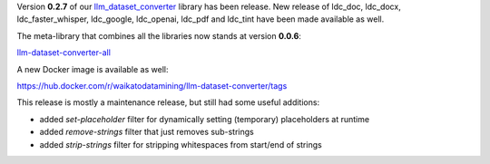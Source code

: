 .. title: llm-dataset-converter release
.. slug: 2025-07-11-ldc-release
.. date: 2025-07-11 09:20:00 UTC+12:00
.. tags: release
.. category: software
.. link: 
.. description: 
.. type: text

Version **0.2.7** of our `llm_dataset_converter <https://github.com/waikato-llm/llm-dataset-converter>`__ library has
been release. New release of ldc_doc, ldc_docx, ldc_faster_whisper, ldc_google, ldc_openai, ldc_pdf and ldc_tint
have been made available as well.

The meta-library that combines all the libraries now stands at version **0.0.6**:

`llm-dataset-converter-all <https://github.com/waikato-llm/llm-dataset-converter-all>`__

A new Docker image is available as well:

`https://hub.docker.com/r/waikatodatamining/llm-dataset-converter/tags <https://hub.docker.com/r/waikatodatamining/llm-dataset-converter/tags>`__

This release is mostly a maintenance release, but still had some useful additions:

* added `set-placeholder` filter for dynamically setting (temporary) placeholders at runtime
* added `remove-strings` filter that just removes sub-strings
* added `strip-strings` filter for stripping whitespaces from start/end of strings
